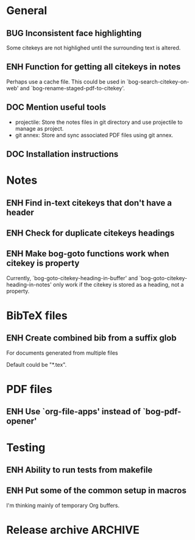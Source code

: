 #+typ_todo: BUG(b) ENH(e) DOC(d) | DONE(n) CANCELED(c@)
#+tags: maybe


* General

** BUG Inconsistent face highlighting

Some citekeys are not highlighed until the surrounding text is altered.

** ENH Function for getting all citekeys in notes

Perhaps use a cache file. This could be used in
`bog-search-citekey-on-web' and `bog-rename-staged-pdf-to-citekey'.

** DOC Mention useful tools

- projectile: Store the notes files in git directory and use projectile
  to manage as project.
- git annex: Store and sync associated PDF files using git annex.

** DOC Installation instructions

* Notes

** ENH Find in-text citekeys that don't have a header

** ENH Check for duplicate citekeys headings

** ENH Make bog-goto functions work when citekey is property

Currently, `bog-goto-citekey-heading-in-buffer' and
`bog-goto-citekey-heading-in-notes' only work if the citekey is stored
as a heading, not a property.

* BibTeX files

** ENH Create combined bib from a suffix glob

For documents generated from multiple files

Default could be "*.tex".

* PDF files

** ENH Use `org-file-apps' instead of `bog-pdf-opener'

* Testing

** ENH Ability to run tests from makefile

** ENH Put some of the common setup in macros

I'm thinking mainly of temporary Org buffers.

* Release archive                                                   :ARCHIVE:

** v0.6.0
*** CANCELED Switch from obsolete `flet' to `noflet'
    CLOSED: [2014-02-12 Wed 00:50]
    - State "CANCELED"   from "ENH"        [2014-02-12 Wed 00:50] \\
      Removed `flet`, but with set up of `bog-citekey-action', a replacement
      funciton can be passed instead of using `noflet`.

*** DONE Map basename to full name for PDF rename
   CLOSED: [2014-02-15 Sat 15:07]

When more than one file in staged, completing read prompts with full
paths, which is inconvenient if using default completing read function.

*** DONE Better handling of multiple PDFs
   CLOSED: [2014-03-04 Tue 00:49]

If multiple PDFs for a citekey, complete read.

*** DONE Use a stage for new BibTeX files
   CLOSED: [2014-02-15 Sat 15:06]

Avoid filtering all bib file names.

*** DONE [#A] Make `bog-find-citekey-bib' compatible with a single BibTeX file
    CLOSED: [2014-02-07 Fri 01:16]

*** DONE Refiling for just bib notes
   CLOSED: [2014-02-16 Sun 00:40]

Redefine org refile targets.

*** DONE [#A] Allow citekeys to be properties instead of headings
    CLOSED: [2014-02-06 Thu 00:31]

*** DONE Suggest keybindings
    CLOSED: [2014-02-08 Sat 02:37]

*** DONE Describe BibTeX autokey settings for `bog-citekey-format'
    CLOSED: [2014-02-08 Sat 00:32]

*** CANCELED Citekey selection if locating fails
    CLOSED: [2014-03-16 Sun 17:59]
    - State "CANCELED"   from "ENH"        [2014-03-16 Sun 17:59] \\
      For now, I will stick to issuing an error message if no citekey is
      found, and only prompting if a prefix argument is given.

*** DONE [#A] Add README
    CLOSED: [2014-02-03 Mon 01:53]
